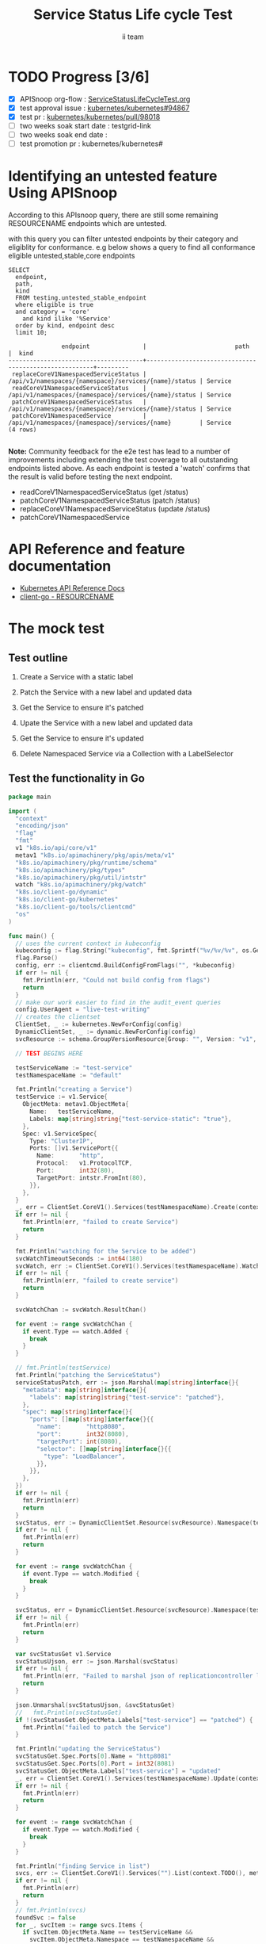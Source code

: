 # -*- ii: apisnoop; -*-
#+TITLE: Service Status Life cycle Test
#+AUTHOR: ii team
#+TODO: TODO(t) NEXT(n) IN-PROGRESS(i) BLOCKED(b) | DONE(d)
#+OPTIONS: toc:nil tags:nil todo:nil
#+EXPORT_SELECT_TAGS: export
#+PROPERTY: header-args:sql-mode :product postgres

* TODO Progress [3/6]                                                :export:
- [X] APISnoop org-flow : [[https://github.com/apisnoop/ticket-writing/blob/master/ServiceStatusLiveCycleTest.org][ServiceStatusLifeCycleTest.org]]
- [X] test approval issue : [[https://github.com/kubernetes/kubernetes/issues/94867][kubernetes/kubernetes#94867]]
- [X] test pr : [[https://github.com/kubernetes/kubernetes/pull/98018][kubernetes/kubernetes/pull/98018]]
- [ ] two weeks soak start date : testgrid-link
- [ ] two weeks soak end date :
- [ ] test promotion pr : kubernetes/kubernetes#
* Identifying an untested feature Using APISnoop                     :export:

According to this APIsnoop query, there are still some remaining RESOURCENAME endpoints which are untested.

with this query you can filter untested endpoints by their category and eligiblity for conformance.
e.g below shows a query to find all conformance eligible untested,stable,core endpoints

  #+NAME: untested_stable_core_endpoints
  #+begin_src sql-mode :eval never-export :exports both :session none
    SELECT
      endpoint,
      path,
      kind
      FROM testing.untested_stable_endpoint
      where eligible is true
      and category = 'core'
        and kind ilike '%Service'
      order by kind, endpoint desc
      limit 10;
  #+end_src

  #+RESULTS: untested_stable_core_endpoints
  #+begin_SRC example
                 endpoint               |                         path                          |  kind
  --------------------------------------+-------------------------------------------------------+---------
   replaceCoreV1NamespacedServiceStatus | /api/v1/namespaces/{namespace}/services/{name}/status | Service
   readCoreV1NamespacedServiceStatus    | /api/v1/namespaces/{namespace}/services/{name}/status | Service
   patchCoreV1NamespacedServiceStatus   | /api/v1/namespaces/{namespace}/services/{name}/status | Service
   patchCoreV1NamespacedService         | /api/v1/namespaces/{namespace}/services/{name}        | Service
  (4 rows)

  #+end_SRC

*Note:* Community feedback for the e2e test has lead to a number of improvements including extending the test coverage to all outstanding endpoints listed above. As each endpoint is tested a 'watch' confirms that the result is valid before testing the next endpoint.

- readCoreV1NamespacedServiceStatus (get /status)
- patchCoreV1NamespacedServiceStatus (patch /status)
- replaceCoreV1NamespacedServiceStatus (update /status)
- patchCoreV1NamespacedService

* API Reference and feature documentation                            :export:
- [[https://kubernetes.io/docs/reference/kubernetes-api/][Kubernetes API Reference Docs]]
- [[https://github.com/kubernetes/client-go/blob/master/kubernetes/typed/core/v1/RESOURCENAME.go][client-go - RESOURCENAME]]

* The mock test                                                      :export:
** Test outline
1. Create a Service with a static label

2. Patch the Service with a new label and updated data

3. Get the Service to ensure it's patched

4. Upate the Service with a new label and updated data

5. Get the Service to ensure it's updated

6. Delete Namespaced Service via a Collection with a LabelSelector

** Test the functionality in Go


   #+NAME: Mock Test In Go
   #+begin_src go
     package main

     import (
       "context"
       "encoding/json"
       "flag"
       "fmt"
       v1 "k8s.io/api/core/v1"
       metav1 "k8s.io/apimachinery/pkg/apis/meta/v1"
       "k8s.io/apimachinery/pkg/runtime/schema"
       "k8s.io/apimachinery/pkg/types"
       "k8s.io/apimachinery/pkg/util/intstr"
       watch "k8s.io/apimachinery/pkg/watch"
       "k8s.io/client-go/dynamic"
       "k8s.io/client-go/kubernetes"
       "k8s.io/client-go/tools/clientcmd"
       "os"
     )

     func main() {
       // uses the current context in kubeconfig
       kubeconfig := flag.String("kubeconfig", fmt.Sprintf("%v/%v/%v", os.Getenv("HOME"), ".kube", "config"), "(optional) absolute path to the kubeconfig file")
       flag.Parse()
       config, err := clientcmd.BuildConfigFromFlags("", *kubeconfig)
       if err != nil {
         fmt.Println(err, "Could not build config from flags")
         return
       }
       // make our work easier to find in the audit_event queries
       config.UserAgent = "live-test-writing"
       // creates the clientset
       ClientSet, _ := kubernetes.NewForConfig(config)
       DynamicClientSet, _ := dynamic.NewForConfig(config)
       svcResource := schema.GroupVersionResource{Group: "", Version: "v1", Resource: "services"}

       // TEST BEGINS HERE

       testServiceName := "test-service"
       testNamespaceName := "default"

       fmt.Println("creating a Service")
       testService := v1.Service{
         ObjectMeta: metav1.ObjectMeta{
           Name:   testServiceName,
           Labels: map[string]string{"test-service-static": "true"},
         },
         Spec: v1.ServiceSpec{
           Type: "ClusterIP",
           Ports: []v1.ServicePort{{
             Name:       "http",
             Protocol:   v1.ProtocolTCP,
             Port:       int32(80),
             TargetPort: intstr.FromInt(80),
           }},
         },
       }
       _, err = ClientSet.CoreV1().Services(testNamespaceName).Create(context.TODO(), &testService, metav1.CreateOptions{})
       if err != nil {
         fmt.Println(err, "failed to create Service")
         return
       }

       fmt.Println("watching for the Service to be added")
       svcWatchTimeoutSeconds := int64(180)
       svcWatch, err := ClientSet.CoreV1().Services(testNamespaceName).Watch(context.TODO(), metav1.ListOptions{LabelSelector: "test-service-static=true", TimeoutSeconds: &svcWatchTimeoutSeconds})
       if err != nil {
         fmt.Println(err, "failed to create service")
         return
       }

       svcWatchChan := svcWatch.ResultChan()

       for event := range svcWatchChan {
         if event.Type == watch.Added {
           break
         }
       }

       // fmt.Println(testService)
       fmt.Println("patching the ServiceStatus")
       serviceStatusPatch, err := json.Marshal(map[string]interface{}{
         "metadata": map[string]interface{}{
           "labels": map[string]string{"test-service": "patched"},
         },
         "spec": map[string]interface{}{
           "ports": []map[string]interface{}{{
             "name":       "http8080",
             "port":       int32(8080),
             "targetPort": int(8080),
             "selector": []map[string]interface{}{{
               "type": "LoadBalancer",
             }},
           }},
         },
       })
       if err != nil {
         fmt.Println(err)
         return
       }
       svcStatus, err := DynamicClientSet.Resource(svcResource).Namespace(testNamespaceName).Patch(context.TODO(), testServiceName, types.StrategicMergePatchType, []byte(serviceStatusPatch), metav1.PatchOptions{}, "status")
       if err != nil {
         fmt.Println(err)
         return
       }

       for event := range svcWatchChan {
         if event.Type == watch.Modified {
           break
         }
       }

       svcStatus, err = DynamicClientSet.Resource(svcResource).Namespace(testNamespaceName).Get(context.TODO(), testServiceName, metav1.GetOptions{}, "status")
       if err != nil {
         fmt.Println(err)
         return
       }

       var svcStatusGet v1.Service
       svcStatusUjson, err := json.Marshal(svcStatus)
       if err != nil {
         fmt.Println(err, "Failed to marshal json of replicationcontroller label patch")
         return
       }

       json.Unmarshal(svcStatusUjson, &svcStatusGet)
       //   fmt.Println(svcStatusGet)
       if !(svcStatusGet.ObjectMeta.Labels["test-service"] == "patched") {
         fmt.Println("failed to patch the Service")
       }

       fmt.Println("updating the ServiceStatus")
       svcStatusGet.Spec.Ports[0].Name = "http8081"
       svcStatusGet.Spec.Ports[0].Port = int32(8081)
       svcStatusGet.ObjectMeta.Labels["test-service"] = "updated"
       _, err = ClientSet.CoreV1().Services(testNamespaceName).Update(context.TODO(), &svcStatusGet, metav1.UpdateOptions{})
       if err != nil {
         fmt.Println(err)
         return
       }

       for event := range svcWatchChan {
         if event.Type == watch.Modified {
           break
         }
       }

       fmt.Println("finding Service in list")
       svcs, err := ClientSet.CoreV1().Services("").List(context.TODO(), metav1.ListOptions{LabelSelector: "test-service-static=true"})
       if err != nil {
         fmt.Println(err)
         return
       }
       // fmt.Println(svcs)
       foundSvc := false
       for _, svcItem := range svcs.Items {
         if svcItem.ObjectMeta.Name == testServiceName &&
           svcItem.ObjectMeta.Namespace == testNamespaceName &&
           svcItem.ObjectMeta.Labels["test-service"] == "updated" &&
           svcItem.Spec.Ports[0].Name == "http8081" &&
           svcItem.Spec.Ports[0].Port == int32(8081) {
           foundSvc = true
           break
         }
       }
       if foundSvc != true {
         fmt.Println("unable to find Service in list of Services")
         return
       }

       fmt.Println("deleting the service")
       err = ClientSet.CoreV1().Services(testNamespaceName).Delete(context.TODO(), testServiceName, metav1.DeleteOptions{})
       if err != nil {
         fmt.Println(err, "failed to delete the Service")
         return
       }

       // TEST ENDS HERE

       fmt.Println("[status] complete")

     }
   #+end_src

   #+RESULTS: Mock Test In Go
   #+begin_src go
   creating a Service
   watching for the Service to be added
   patching the ServiceStatus
   updating the ServiceStatus
   finding Service in list
   deleting the service
   [status] complete
   #+end_src

* Verifying increase in coverage with APISnoop                       :export:
** Discover useragents:
  #+begin_src sql-mode :eval never-export :exports both :session none
    select distinct useragent
      from testing.audit_event
      where useragent like 'live%';
  #+end_src

  #+RESULTS:
  #+begin_SRC example
       useragent
  -------------------
   live-test-writing
  (1 row)

  #+end_SRC

** List endpoints hit by the test:
#+begin_src sql-mode :exports both :session none
select * from testing.endpoint_hit_by_new_test;
#+end_src

#+RESULTS:
#+begin_SRC example
     useragent     |              endpoint              | hit_by_ete | hit_by_new_test
-------------------+------------------------------------+------------+-----------------
 live-test-writing | createCoreV1NamespacedService      | t          |              30
 live-test-writing | deleteCoreV1NamespacedService      | t          |              30
 live-test-writing | listCoreV1NamespacedService        | t          |              45
 live-test-writing | listCoreV1ServiceForAllNamespaces  | t          |              30
 live-test-writing | patchCoreV1NamespacedServiceStatus | f          |              30
 live-test-writing | readCoreV1NamespacedServiceStatus  | f          |              30
 live-test-writing | replaceCoreV1NamespacedService     | t          |              30
(7 rows)

#+end_SRC

** Display endpoint coverage change:
  #+begin_src sql-mode :eval never-export :exports both :session none
    select * from testing.projected_change_in_coverage;
  #+end_src

  #+RESULTS:
  #+begin_SRC example
     category    | total_endpoints | old_coverage | new_coverage | change_in_number
  ---------------+-----------------+--------------+--------------+------------------
   test_coverage |             831 |          305 |          307 |                2
  (1 row)

  #+end_SRC

** Service endpoints hit after e2e test run

This query by apisnoop shows that all outstanding endpoints as list at the start of this document have been hit by the e2e test.
Note that the results do include other service endpoints that have been addressed in other conformance tests.

#+begin_src sql-mode :eval never-export :exports both :session none
select distinct  endpoint, right(useragent,65) AS useragent
from   testing.audit_event
where  useragent like 'e2e%Services should complete a service status lifecycle%'
and   (endpoint ilike '%NamespacedServiceStatus'
      or endpoint ilike '%NamespacedService')
and release_date::BIGINT > round(((EXTRACT(EPOCH FROM NOW()))::numeric)*1000,0) - 60000
order by endpoint
limit 20;
#+end_src

#+RESULTS:
#+begin_SRC example
               endpoint               |                             useragent
--------------------------------------+-------------------------------------------------------------------
 createCoreV1NamespacedService        | [sig-network] Services should complete a service status lifecycle
 deleteCoreV1NamespacedService        | [sig-network] Services should complete a service status lifecycle
 listCoreV1NamespacedService          | [sig-network] Services should complete a service status lifecycle
 patchCoreV1NamespacedService         | [sig-network] Services should complete a service status lifecycle
 patchCoreV1NamespacedServiceStatus   | [sig-network] Services should complete a service status lifecycle
 readCoreV1NamespacedService          | [sig-network] Services should complete a service status lifecycle
 readCoreV1NamespacedServiceStatus    | [sig-network] Services should complete a service status lifecycle
 replaceCoreV1NamespacedServiceStatus | [sig-network] Services should complete a service status lifecycle
(8 rows)

#+end_SRC

* Convert to Ginkgo Test
** Ginkgo Test
  :PROPERTIES:
  :ID:       gt001z4ch1sc00l
  :END:
* Final notes                                                        :export:
If a test with these calls gets merged, *test coverage will go up by 4 points*

This test is also created with the goal of conformance promotion.

-----
/sig testing

/sig architecture

/area conformance


* scratch
#+BEGIN_SRC
CREATE OR REPLACE VIEW "public"."untested_stable_endpoints" AS
  SELECT
    ec.*,
    ao.description,
    ao.http_method
    FROM endpoint_coverage ec
           JOIN
           api_operation_material ao ON (ec.bucket = ao.bucket AND ec.job = ao.job AND ec.operation_id = ao.operation_id)
   WHERE ec.level = 'stable'
     AND tested is false
     AND ao.deprecated IS false
     AND ec.job != 'live'
   ORDER BY hit desc
            ;
#+END_SRC
